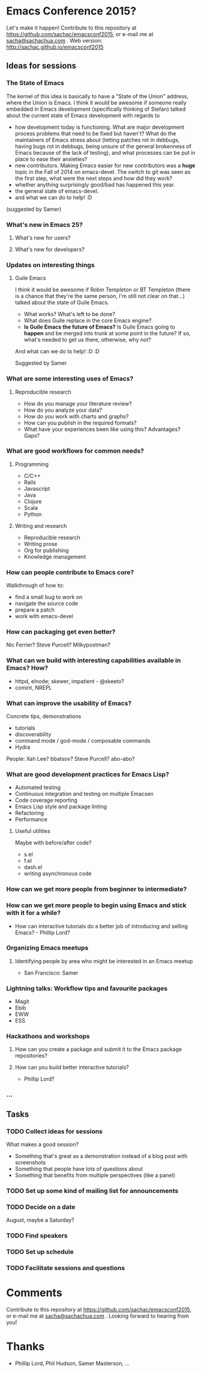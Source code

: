 * Emacs Conference 2015?

Let's make it happen! Contribute to this repository at
https://github.com/sachac/emacsconf2015, or e-mail me at
[[mailto:sacha@sachachua.com][sacha@sachachua.com]] . Web version: http://sachac.github.io/emacsconf2015

** Ideas for sessions
*** The State of Emacs

The kernel of this idea is basically to have a "State of the Union" address, where the Union is Emacs. I think it would be awesome if someone really embedded in Emacs development (specifically thinking of Stefan) talked about the current state of Emacs development with regards to
- how development today is functioning. What are major development process problems that need to be fixed but haven't? What do the maintainers of Emacs stress about (letting patches rot in debbugs, having bugs rot in debbugs, being unsure of the general brokenness of Emacs because of the lack of testing), and what processes can be put in place to ease their anxieties?
- new contributors. Making Emacs easier for new contributors was a *huge* topic in the Fall of 2014 on emacs-devel. The switch to git was seen as the first step, what were the next steps and how did they work?
- whether anything surprisingly good/bad has happened this year.
- the general state of emacs-devel.
- and what we can do to help! :D
(suggested by Samer)

*** What's new in Emacs 25?
**** What's new for users?
**** What's new for developers?
*** Updates on interesting things
**** Guile Emacs
   I think it would be awesome if Robin Templeton or BT Templeton (there is a chance that they're the same person, I'm still not clear on that...) talked about the state of Guile Emacs.
   - What works? What's left to be done?
   - What does Guile replace in the core Emacs engine?
   - *Is Guile Emacs the future of Emacs?* Is Guile Emacs going to *happen* and be merged into trunk at some point in the future? If so, what's needed to get us there, otherwise, why not?
   And what can we do to help! :D :D

Suggested by Samer

*** What are some interesting uses of Emacs?
**** Reproducible research
- How do you manage your literature review?
- How do you analyze your data?
- How do you work with charts and graphs?
- How can you publish in the required formats?
- What have your experiences been like using this? Advantages? Gaps?
*** What are good workflows for common needs?
**** Programming
- C/C++
- Rails
- Javascript
- Java
- Clojure
- Scala
- Python

**** Writing and research
- Reproducible research
- Writing prose
- Org for publishing
- Knowledge management
*** How can people contribute to Emacs core?
Walkthrough of how to:
- find a small bug to work on
- navigate the source code
- prepare a patch
- work with emacs-devel
*** How can packaging get even better?
Nic Ferrier? Steve Purcell? Milkypostman?
*** What can we build with interesting capabilities available in Emacs? How?
- httpd, elnode; skewer, impatient - @skeeto?
- comint, NREPL

*** What can improve the usability of Emacs?
Concrete tips, demonstrations

- tutorials
- discoverability
- command mode / god-mode / composable commands
- Hydra

People: Xah Lee? bbatsov? Steve Purcell? abo-abo?

*** What are good development practices for Emacs Lisp?
- Automated testing
- Continuous integration and testing on multiple Emacsen
- Code coverage reporting
- Emacs Lisp style and package linting
- Refactoring
- Performance
**** Useful utilities
Maybe with before/after code?

- s.el
- f.el
- dash.el
- writing asynchronous code

*** How can we get more people from beginner to intermediate?
*** How can we get more people to begin using Emacs and stick with it for a while?
- How can interactive tutorials do a better job of introducing and selling Emacs? - Phillip Lord?

*** Organizing Emacs meetups
**** Identifying people by area who might be interested in an Emacs meetup
- San Francisco: Samer

*** Lightning talks: Workflow tips and favourite packages
- Magit
- Ebib
- EWW
- ESS
*** Hackathons and workshops
**** How can you create a package and submit it to the Emacs package repositories?
**** How can you build better interactive tutorials?
- Phillip Lord?

*** ...

** Tasks
*** TODO Collect ideas for sessions

What makes a good session?
- Something that's great as a demonstration instead of a blog post with screenshots
- Something that people have lots of questions about
- Something that benefits from multiple perspectives (like a panel)
*** TODO Set up some kind of mailing list for announcements
*** TODO Decide on a date
August, maybe a Saturday?
*** TODO Find speakers
*** TODO Set up schedule
*** TODO Facilitate sessions and questions


* Comments

Contribute to this repository at
https://github.com/sachac/emacsconf2015, or e-mail me at
[[mailto:sacha@sachachua.com][sacha@sachachua.com]] . Looking forward to hearing from you!

* Thanks

- Phillip Lord, Phil Hudson, Samer Masterson, ...
